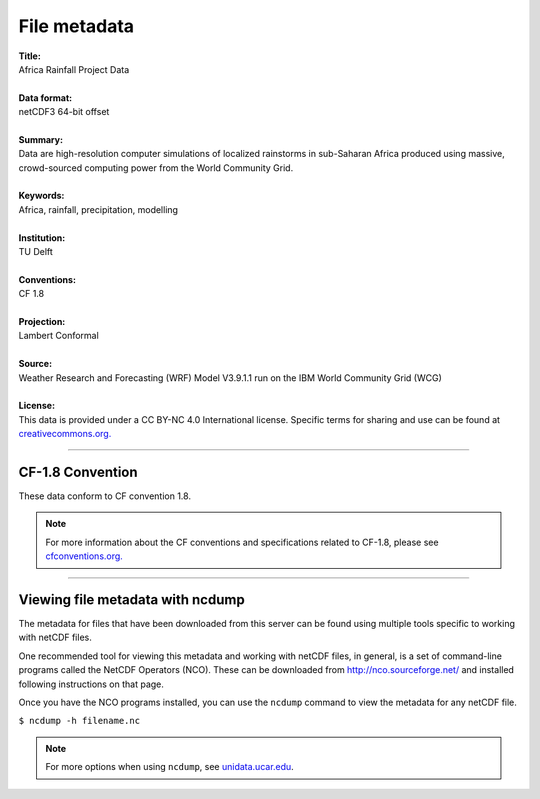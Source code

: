 File metadata
=============

| **Title:**
| Africa Rainfall Project Data
|
| **Data format:**
| netCDF3 64-bit offset
|
| **Summary:**
| Data are high-resolution computer simulations of localized rainstorms in sub-Saharan Africa produced using massive, crowd-sourced computing power from the World Community Grid.
|
| **Keywords:**
| Africa, rainfall, precipitation, modelling
|
| **Institution:**
| TU Delft
|
| **Conventions:**
| CF 1.8
|
| **Projection:**
| Lambert Conformal
|
| **Source:**
| Weather Research and Forecasting (WRF) Model V3.9.1.1 run on the IBM World Community Grid (WCG)
|
| **License:**
| This data is provided under a CC BY-NC 4.0 International license. Specific terms for sharing and use can be found at `creativecommons.org. <https://creativecommons.org/licenses/by-nc/4.0/>`_

---------------

CF-1.8 Convention
-----------------
These data conform to CF convention 1.8.

.. note::
   
   For more information about the CF conventions and specifications related to CF-1.8, please see `cfconventions.org. <http://cfconventions.org/Data/cf-conventions/cf-conventions-1.8/cf-conventions.html>`_

---------------

Viewing file metadata with ncdump
--------------------------------------
The metadata for files that have been downloaded from this server can be found using multiple tools specific to working with netCDF files.

One recommended tool for viewing this metadata and working with netCDF files, in general, is a set of command-line programs called the NetCDF Operators (NCO). These can be downloaded from http://nco.sourceforge.net/ and installed following instructions on that page.

Once you have the NCO programs installed, you can use the ``ncdump`` command to view the metadata for any netCDF file.

``$ ncdump -h filename.nc``

.. note::

   For more options when using ``ncdump``, see `unidata.ucar.edu <https://www.unidata.ucar.edu/software/netcdf/workshops/2011/utilities/NcdumpExamples.html>`_.
